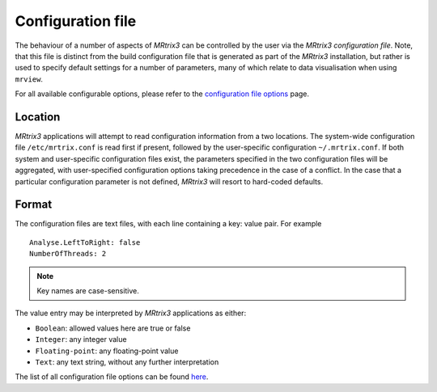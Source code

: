 .. _mrtrix_config:

Configuration file
==================

The behaviour of a number of aspects of *MRtrix3* can be controlled by
the user via the *MRtrix3 configuration file*. Note, that this file is distinct
from the build configuration file that is generated as part of the *MRtrix3*
installation, but rather is used to specify default settings for a number of
parameters, many of which relate to data visualisation when using ``mrview``.

For all available configurable options, please refer to the
`configuration file options <../reference/config_file_options.html>`_ page.

Location
^^^^^^^^

*MRtrix3* applications will attempt to read configuration information from a two
locations. The system-wide configuration file ``/etc/mrtrix.conf`` is read
first if present, followed by the user-specific configuration
``~/.mrtrix.conf``.  If both system and user-specific configuration files
exist, the parameters specified in the two configuration files will be
aggregated, with user-specified configuration options taking precedence in the
case of a conflict. In the case that a particular configuration parameter is
not defined, *MRtrix3* will resort to hard-coded defaults.


Format
^^^^^^

The configuration files are text files, with each line containing a key:
value pair. For example

::

    Analyse.LeftToRight: false
    NumberOfThreads: 2

.. NOTE::
    Key names are case-sensitive.

The value entry may be interpreted by *MRtrix3* applications as either:

-  ``Boolean``: allowed values here are true or false
-  ``Integer``: any integer value
-  ``Floating-point``: any floating-point value
-  ``Text``: any text string, without any further interpretation

The list of all configuration file options can be found
`here <../reference/config_file_options.html>`_.

